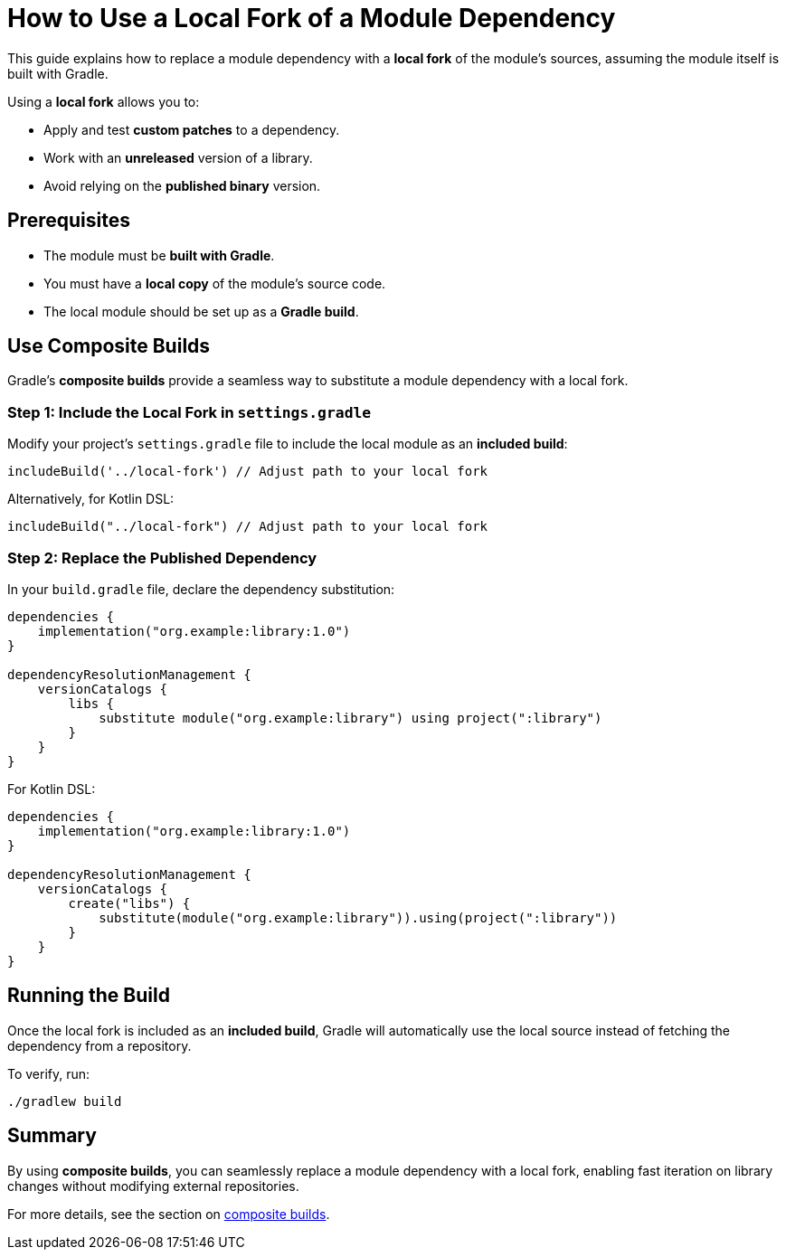 // Copyright 2025 Gradle and contributors.
//
// Licensed under the Creative Commons Attribution-Noncommercial-ShareAlike 4.0 International License.
// You may not use this file except in compliance with the License.
// You may obtain a copy of the License at
//
//      https://creativecommons.org/licenses/by-nc-sa/4.0/
//
// Unless required by applicable law or agreed to in writing, software
// distributed under the License is distributed on an "AS IS" BASIS,
// WITHOUT WARRANTIES OR CONDITIONS OF ANY KIND, either express or implied.
// See the License for the specific language governing permissions and
// limitations under the License.

[[how_to_use_local_forks]]
= How to Use a Local Fork of a Module Dependency

This guide explains how to replace a module dependency with a **local fork** of the module’s sources, assuming the module itself is built with Gradle.

Using a **local fork** allows you to:

* Apply and test **custom patches** to a dependency.
* Work with an **unreleased** version of a library.
* Avoid relying on the **published binary** version.

== Prerequisites

* The module must be **built with Gradle**.
* You must have a **local copy** of the module's source code.
* The local module should be set up as a **Gradle build**.

== Use Composite Builds

Gradle’s **composite builds** provide a seamless way to substitute a module dependency with a local fork.

=== Step 1: Include the Local Fork in `settings.gradle`

Modify your project's `settings.gradle` file to include the local module as an **included build**:

[source,groovy]
----
includeBuild('../local-fork') // Adjust path to your local fork
----

Alternatively, for Kotlin DSL:

[source,kotlin]
----
includeBuild("../local-fork") // Adjust path to your local fork
----

=== Step 2: Replace the Published Dependency

In your `build.gradle` file, declare the dependency substitution:

[source,groovy]
----
dependencies {
    implementation("org.example:library:1.0")
}

dependencyResolutionManagement {
    versionCatalogs {
        libs {
            substitute module("org.example:library") using project(":library")
        }
    }
}
----

For Kotlin DSL:

[source,kotlin]
----
dependencies {
    implementation("org.example:library:1.0")
}

dependencyResolutionManagement {
    versionCatalogs {
        create("libs") {
            substitute(module("org.example:library")).using(project(":library"))
        }
    }
}
----

== Running the Build

Once the local fork is included as an **included build**, Gradle will automatically use the local source instead of fetching the dependency from a repository.

To verify, run:

[source,shell]
----
./gradlew build
----

== Summary

By using **composite builds**, you can seamlessly replace a module dependency with a local fork, enabling fast iteration on library changes without modifying external repositories.

For more details, see the section on <<composite_builds.adoc#defining_composite_builds,composite builds>>.
